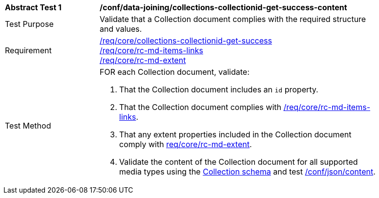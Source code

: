 [[ats_data_joining_collections-collectionid-get-success-content]]
[width="90%",cols="2,6a"]
|===
^|*Abstract Test {counter:ats-id}* |*/conf/data-joining/collections-collectionid-get-success-content*
^|Test Purpose | Validate that a Collection document complies with the required structure and values.
^|Requirement | <<req_core_collections-get-success, /req/core/collections-collectionid-get-success>> +
<<req_core_rc-md-items-links,/req/core/rc-md-items-links>> +
<<req_core_rc-md-extent,/req/core/rc-md-extent>>
^|Test Method | 
FOR each Collection document, validate:

. That the Collection document includes an `id` property.
. That the Collection document complies with <<req_core_rc-md-items-links,/req/core/rc-md-items-links>>.
. That any extent properties included in the Collection document comply with <<req_core_rc-md-extent,req/core/rc-md-extent>>.
. Validate the content of the Collection document for all supported media types using the <<collections_collectionid_schema, Collection schema>> and test <<ats_json-content, /conf/json/content>>.
|===